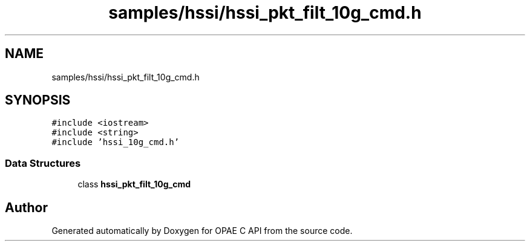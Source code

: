 .TH "samples/hssi/hssi_pkt_filt_10g_cmd.h" 3 "Fri Feb 23 2024" "Version -.." "OPAE C API" \" -*- nroff -*-
.ad l
.nh
.SH NAME
samples/hssi/hssi_pkt_filt_10g_cmd.h
.SH SYNOPSIS
.br
.PP
\fC#include <iostream>\fP
.br
\fC#include <string>\fP
.br
\fC#include 'hssi_10g_cmd\&.h'\fP
.br

.SS "Data Structures"

.in +1c
.ti -1c
.RI "class \fBhssi_pkt_filt_10g_cmd\fP"
.br
.in -1c
.SH "Author"
.PP 
Generated automatically by Doxygen for OPAE C API from the source code\&.
